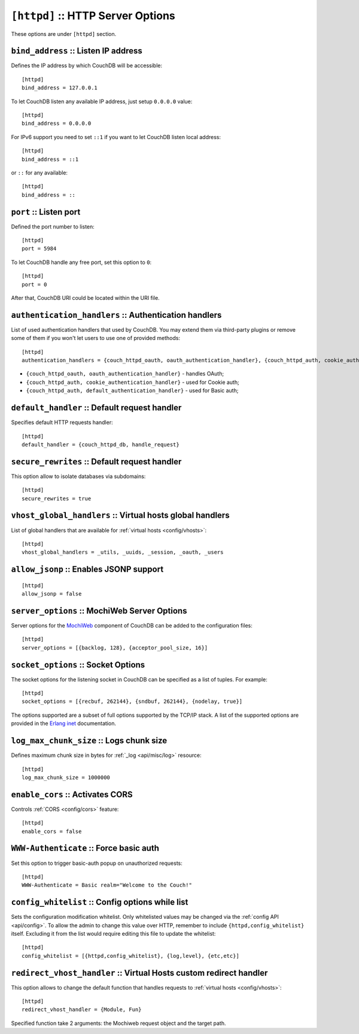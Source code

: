 .. Licensed under the Apache License, Version 2.0 (the "License"); you may not
.. use this file except in compliance with the License. You may obtain a copy of
.. the License at
..
..   http://www.apache.org/licenses/LICENSE-2.0
..
.. Unless required by applicable law or agreed to in writing, software
.. distributed under the License is distributed on an "AS IS" BASIS, WITHOUT
.. WARRANTIES OR CONDITIONS OF ANY KIND, either express or implied. See the
.. License for the specific language governing permissions and limitations under
.. the License.

.. highlight:: ini

.. _config/httpd:

``[httpd]`` :: HTTP Server Options
==================================

These options are under ``[httpd]`` section.


.. _config/httpd/bind_address:

``bind_address`` :: Listen IP address
-------------------------------------

Defines the IP address by which CouchDB will be accessible::

  [httpd]
  bind_address = 127.0.0.1

To let CouchDB listen any available IP address, just setup ``0.0.0.0`` value::

  [httpd]
  bind_address = 0.0.0.0

For IPv6 support you need to set ``::1`` if you want to let CouchDB listen local
address::

  [httpd]
  bind_address = ::1

or ``::`` for any available::

  [httpd]
  bind_address = ::


.. _config/httpd/port:

``port`` :: Listen port
-----------------------

Defined the port number to listen::

  [httpd]
  port = 5984

To let CouchDB handle any free port, set this option to ``0``::

  [httpd]
  port = 0

After that, CouchDB URI could be located within the URI file.


.. _config/httpd/authentication_handlers:

``authentication_handlers`` :: Authentication handlers
------------------------------------------------------

List of used authentication handlers that used by CouchDB. You may extend them
via third-party plugins or remove some of them if you won't let users to use one
of provided methods::

  [httpd]
  authentication_handlers = {couch_httpd_oauth, oauth_authentication_handler}, {couch_httpd_auth, cookie_authentication_handler}, {couch_httpd_auth, default_authentication_handler}

* ``{couch_httpd_oauth, oauth_authentication_handler}`` - handles OAuth;
* ``{couch_httpd_auth, cookie_authentication_handler}`` - used for Cookie auth;
* ``{couch_httpd_auth, default_authentication_handler}`` - used for Basic auth;


.. _config/httpd/default_handler:

``default_handler`` :: Default request handler
----------------------------------------------

Specifies default HTTP requests handler::

  [httpd]
  default_handler = {couch_httpd_db, handle_request}


.. _config/httpd/secure_rewrites:

``secure_rewrites`` :: Default request handler
----------------------------------------------

This option allow to isolate databases via subdomains::

  [httpd]
  secure_rewrites = true


.. _config/httpd/vhost_global_handlers:

``vhost_global_handlers`` :: Virtual hosts global handlers
----------------------------------------------------------

List of global handlers that are available for
:ref:`virtual hosts <config/vhosts>`::

  [httpd]
  vhost_global_handlers = _utils, _uuids, _session, _oauth, _users


.. _config/httpd/allow_jsonp:

``allow_jsonp`` :: Enables JSONP support
----------------------------------------

::

  [httpd]
  allow_jsonp = false


.. _config/httpd/server_options:

``server_options`` :: MochiWeb Server Options
---------------------------------------------

Server options for the `MochiWeb`_ component of CouchDB can be added to the
configuration files::

  [httpd]
  server_options = [{backlog, 128}, {acceptor_pool_size, 16}]


.. _MochiWeb: https://github.com/mochi/mochiweb


.. _config/httpd/socket_options:

``socket_options`` :: Socket Options
------------------------------------

The socket options for the listening socket in CouchDB can be specified as a
list of tuples. For example::

  [httpd]
  socket_options = [{recbuf, 262144}, {sndbuf, 262144}, {nodelay, true}]

The options supported are a subset of full options supported by the
TCP/IP stack. A list of the supported options are provided in the
`Erlang inet`_ documentation.

.. _Erlang inet: http://www.erlang.org/doc/man/inet.html#setopts-2


.. _config/httpd/log_max_chunk_size:

``log_max_chunk_size`` :: Logs chunk size
-----------------------------------------

Defines maximum chunk size in bytes for :ref:`_log <api/misc/log>` resource::

  [httpd]
  log_max_chunk_size = 1000000


.. _config/httpd/enable_cors:

``enable_cors`` :: Activates CORS
---------------------------------

.. versionadded:: 1.3

Controls :ref:`CORS <config/cors>` feature::

  [httpd]
  enable_cors = false


.. _config/httpd/WWW-Authenticate:

``WWW-Authenticate`` :: Force basic auth
----------------------------------------

Set this option to trigger basic-auth popup on unauthorized requests::

  [httpd]
  WWW-Authenticate = Basic realm="Welcome to the Couch!"


.. _config/httpd/config_whitelist:

``config_whitelist`` :: Config options while list
-------------------------------------------------

Sets the configuration modification whitelist. Only whitelisted values may be
changed via the :ref:`config API <api/config>`. To allow the admin to change
this value over HTTP, remember to include ``{httpd,config_whitelist}`` itself.
Excluding it from the list would require editing this file to update the
whitelist::

  [httpd]
  config_whitelist = [{httpd,config_whitelist}, {log,level}, {etc,etc}]


.. _config/httpd/redirect_vhost_handler:

``redirect_vhost_handler`` :: Virtual Hosts custom redirect handler
-------------------------------------------------------------------

This option allows to change the default function that handles requests to
:ref:`virtual hosts <config/vhosts>`::

  [httpd]
  redirect_vhost_handler = {Module, Fun}

Specified function take 2 arguments: the Mochiweb request object and the target
path.
